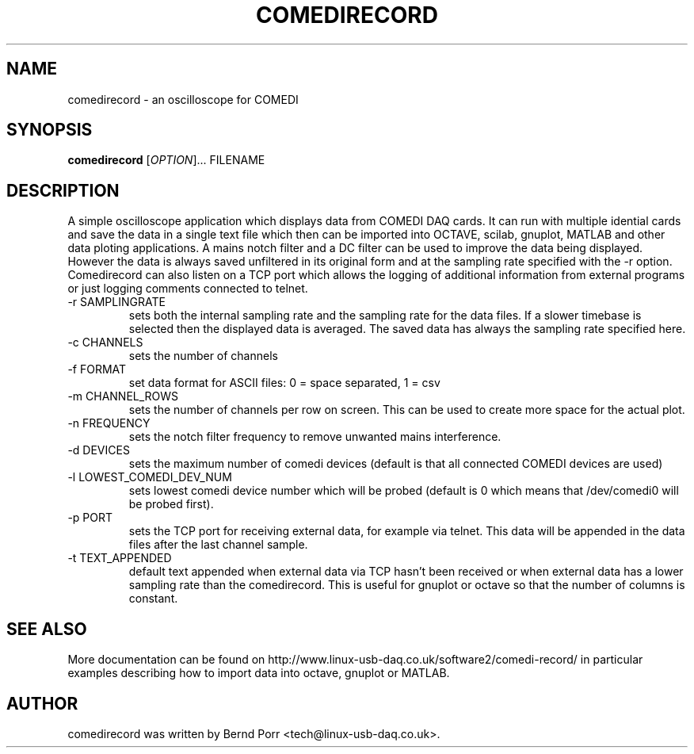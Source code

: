 .TH COMEDIRECORD "1" "May 2012" "comedirecord 1.24" "User Commands"
.SH NAME
comedirecord \- an oscilloscope for COMEDI
.SH SYNOPSIS
.B comedirecord
[\fIOPTION\fR]... FILENAME
.SH DESCRIPTION
A simple oscilloscope application which displays data from COMEDI
DAQ cards. It can run with multiple idential cards and save the data
in a single text file which then can be imported into OCTAVE, scilab,
gnuplot, MATLAB and other data ploting applications.
A mains notch filter and a DC filter can be
used to improve the data being displayed. However
the data is always saved unfiltered in its original form
and at the sampling rate specified with
the -r option. Comedirecord can
also listen on a TCP port which allows the logging of additional
information from external programs or just logging comments
connected to telnet.
.TP
\-r SAMPLINGRATE
sets both the internal sampling rate and the sampling
rate for the data files. If a slower timebase is selected
then the displayed data is averaged. The saved data has always
the sampling rate specified here.
.TP
\-c CHANNELS
sets the number of channels
.TP
\-f FORMAT
set data format for ASCII files: 0 = space separated, 1 = csv
.TP
\-m CHANNEL_ROWS
sets the number of channels per row on screen. This can be used
to create more space for the actual plot.
.TP
\-n FREQUENCY
sets the notch filter frequency to remove unwanted mains interference.
.TP
\-d DEVICES
sets the maximum number of comedi devices (default is that all
connected COMEDI devices are used)
.TP
\-l LOWEST_COMEDI_DEV_NUM
sets lowest comedi device number which will be
probed (default is 0 which means that /dev/comedi0 will be probed first).
.TP
\-p PORT
sets the TCP port for receiving external data, for example via telnet.
This data will be appended in the data files after the last channel sample.
.TP
\-t TEXT_APPENDED
default text appended when external data via TCP hasn't been received
or when external data has a lower sampling rate than the comedirecord.
This is useful for gnuplot or octave so that the number of columns
is constant.
.SH "SEE ALSO"
More documentation can be found on
http://www.linux-usb-daq.co.uk/software2/comedi-record/
in particular examples describing how to import data into octave, gnuplot
or MATLAB.
.SH AUTHOR
comedirecord was written by Bernd Porr <tech@linux-usb-daq.co.uk>.
